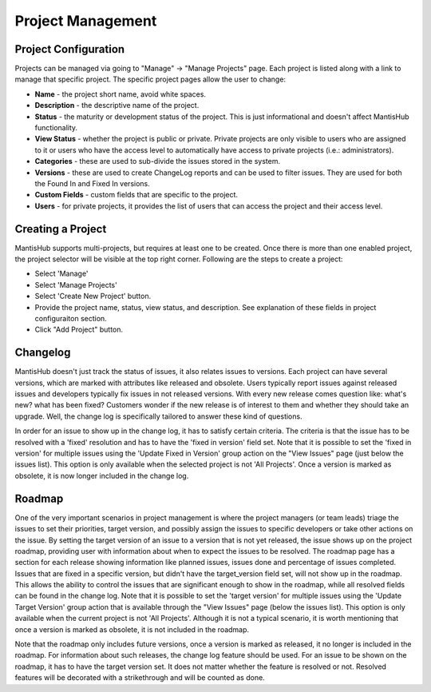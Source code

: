 ==================
Project Management
==================

Project Configuration
#####################

Projects can be managed via going to "Manage" -> "Manage Projects" page.
Each project is listed along with a link to manage that specific project.
The specific project pages allow the user to change:

- **Name** - the project short name, avoid white spaces.
- **Description** - the descriptive name of the project.
- **Status** - the maturity or development status of the project.
  This is just informational and doesn't affect MantisHub functionality.
- **View Status** - whether the project is public or private.
  Private projects are only visible to users who are assigned to it or users who have the access level to automatically have access to private projects (i.e.: administrators).
- **Categories** - these are used to sub-divide the issues stored in the system.
- **Versions** - these are used to create ChangeLog reports and can be used to filter issues.
  They are used for both the Found In and Fixed In versions.
- **Custom Fields** - custom fields that are specific to the project.
- **Users** - for private projects, it provides the list of users that can access the project and their access level.

Creating a Project
##################

MantisHub supports multi-projects, but requires at least one to be created.
Once there is more than one enabled project, the project selector will be visible at the top right corner.
Following are the steps to create a project:

- Select 'Manage'
- Select 'Manage Projects'
- Select 'Create New Project' button.
- Provide the project name, status, view status, and description.  See explanation of these fields in project configuraiton section.
- Click "Add Project" button.

Changelog
#########

MantisHub doesn't just track the status of issues, it also relates issues to versions.
Each project can have several versions, which are marked with attributes like released and obsolete.
Users typically report issues against released issues and developers typically fix issues in not released versions.
With every new release comes question like: what's new? what has been fixed? Customers wonder if the new release is of interest to them and whether they should take an upgrade.
Well, the change log is specifically tailored to answer these kind of questions.

In order for an issue to show up in the change log, it has to satisfy certain criteria.
The criteria is that the issue has to be resolved with a 'fixed' resolution and has to have the 'fixed in version' field set.
Note that it is possible to set the 'fixed in version' for multiple issues using the 'Update Fixed in Version' group action on the "View Issues" page (just below the issues list).
This option is only available when the selected project is not 'All Projects'.
Once a version is marked as obsolete, it is now longer included in the change log.

Roadmap
#######

One of the very important scenarios in project management is where the project managers (or team leads) triage the issues to set their priorities, target version, and possibly assign the issues to specific developers or take other actions on the issue.
By setting the target version of an issue to a version that is not yet released, the issue shows up on the project roadmap, providing user with information about when to expect the issues to be resolved.
The roadmap page has a section for each release showing information like planned issues, issues done and percentage of issues completed.
Issues that are fixed in a specific version, but didn't have the target_version field set, will not show up in the roadmap.
This allows the ability to control the issues that are significant enough to show in the roadmap, while all resolved fields can be found in the change log.
Note that it is possible to set the 'target version' for multiple issues using the 'Update Target Version' group action that is available through the "View Issues" page (below the issues list).
This option is only available when the current project is not 'All Projects'.
Although it is not a typical scenario, it is worth mentioning that once a version is marked as obsolete, it is not included in the roadmap.

Note that the roadmap only includes future versions, once a version is marked as released, it no longer is included in the roadmap.
For information about such releases, the change log feature should be used.
For an issue to be shown on the roadmap, it has to have the target version set.
It does not matter whether the feature is resolved or not.
Resolved features will be decorated with a strikethrough and will be counted as done.
